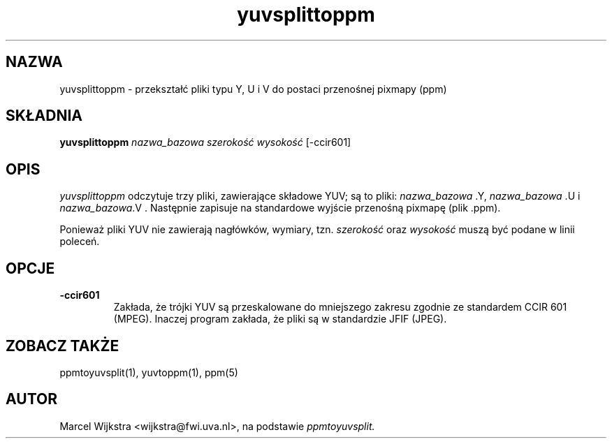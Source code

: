 .\" {PTM/LK/0.1/27-09-1998/"yuvsplittoppm - przekształcenie plików .Y, .U i .V do postaci .ppm"}
.\" Tłumaczenie: 27-09-1998 Łukasz Kowalczyk (lukow@tempac.okwf.fuw.edu.pl)
.TH yuvsplittoppm 1 "26 sierpnia 93"
.IX yuvsplittoppm
.SH NAZWA
yuvsplittoppm \- przekształć pliki typu Y, U i V do postaci przenośnej pixmapy
(ppm)
.SH SKŁADNIA
.B yuvsplittoppm
.I nazwa_bazowa szerokość wysokość
[\-ccir601]
.SH OPIS
.I yuvsplittoppm
odczytuje trzy pliki, zawierające składowe YUV; są to pliki:
.I nazwa_bazowa
.Y,
.I nazwa_bazowa
.U
i
.I nazwa_bazowa
.V .
Następnie zapisuje na standardowe wyjście przenośną pixmapę (plik .ppm).

Ponieważ pliki YUV nie zawierają nagłówków, wymiary, tzn.
.I szerokość
oraz
.I wysokość
muszą być podane w linii poleceń.
.SH OPCJE
.TP
.B \-ccir601
Zakłada, że trójki YUV są przeskalowane do mniejszego zakresu zgodnie ze
standardem
CCIR 601 (MPEG). Inaczej program zakłada, że pliki są w standardzie
JFIF (JPEG).
.SH "ZOBACZ TAKŻE"
ppmtoyuvsplit(1), yuvtoppm(1), ppm(5)
.SH AUTOR
Marcel Wijkstra <wijkstra@fwi.uva.nl>, na podstawie
.I ppmtoyuvsplit.
